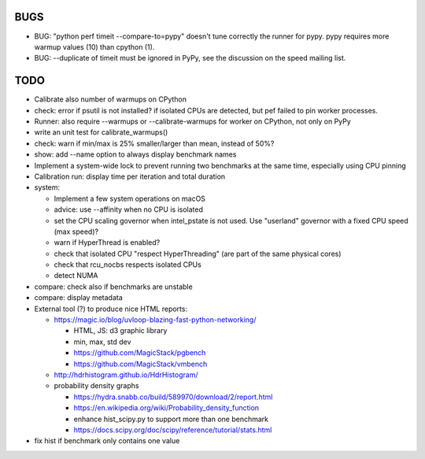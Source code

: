 BUGS
====

* BUG: "python perf timeit --compare-to=pypy" doesn't tune correctly the runner
  for pypy. pypy requires more warmup values (10) than cpython (1).
* BUG: --duplicate of timeit must be ignored in PyPy, see the discussion
  on the speed mailing list.


TODO
====

* Calibrate also number of warmups on CPython
* check: error if psutil is not installed? if isolated CPUs are detected,
  but pef failed to pin worker processes.
* Runner: also require --warmups or --calibrate-warmups for worker on CPython,
  not only on PyPy
* write an unit test for calibrate_warmups()
* check: warn if min/max is 25% smaller/larger than mean, instead of 50%?
* show: add --name option to always display benchmark names
* Implement a system-wide lock to prevent running two benchmarks at the same
  time, especially using CPU pinning
* Calibration run: display time per iteration and total duration
* system:

  * Implement a few system operations on macOS
  * advice: use --affinity when no CPU is isolated
  * set the CPU scaling governor when intel_pstate is not used.
    Use "userland" governor with a fixed CPU speed (max speed)?
  * warn if HyperThread is enabled?
  * check that isolated CPU "respect HyperThreading" (are part of the
    same physical cores)
  * check that rcu_nocbs respects isolated CPUs
  * detect NUMA

* compare: check also if benchmarks are unstable
* compare: display metadata
* External tool (?) to produce nice HTML reports:

  * https://magic.io/blog/uvloop-blazing-fast-python-networking/

    - HTML, JS: d3 graphic library
    - min, max, std dev
    - https://github.com/MagicStack/pgbench
    - https://github.com/MagicStack/vmbench

  * http://hdrhistogram.github.io/HdrHistogram/
  * probability density graphs

    - https://hydra.snabb.co/build/589970/download/2/report.html
    - https://en.wikipedia.org/wiki/Probability_density_function
    - enhance hist_scipy.py to support more than one benchmark
    - https://docs.scipy.org/doc/scipy/reference/tutorial/stats.html

* fix hist if benchmark only contains one value
